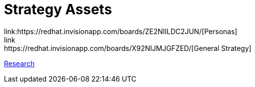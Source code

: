 = Strategy Assets
link:https://redhat.invisionapp.com/boards/ZE2NIILDC2JUN/[Personas]
link:https://redhat.invisionapp.com/boards/X92NIJMJGFZED/[General Strategy]
link:https://redhat.invisionapp.com/boards/H82O2UH6QBPWG/[Research]
